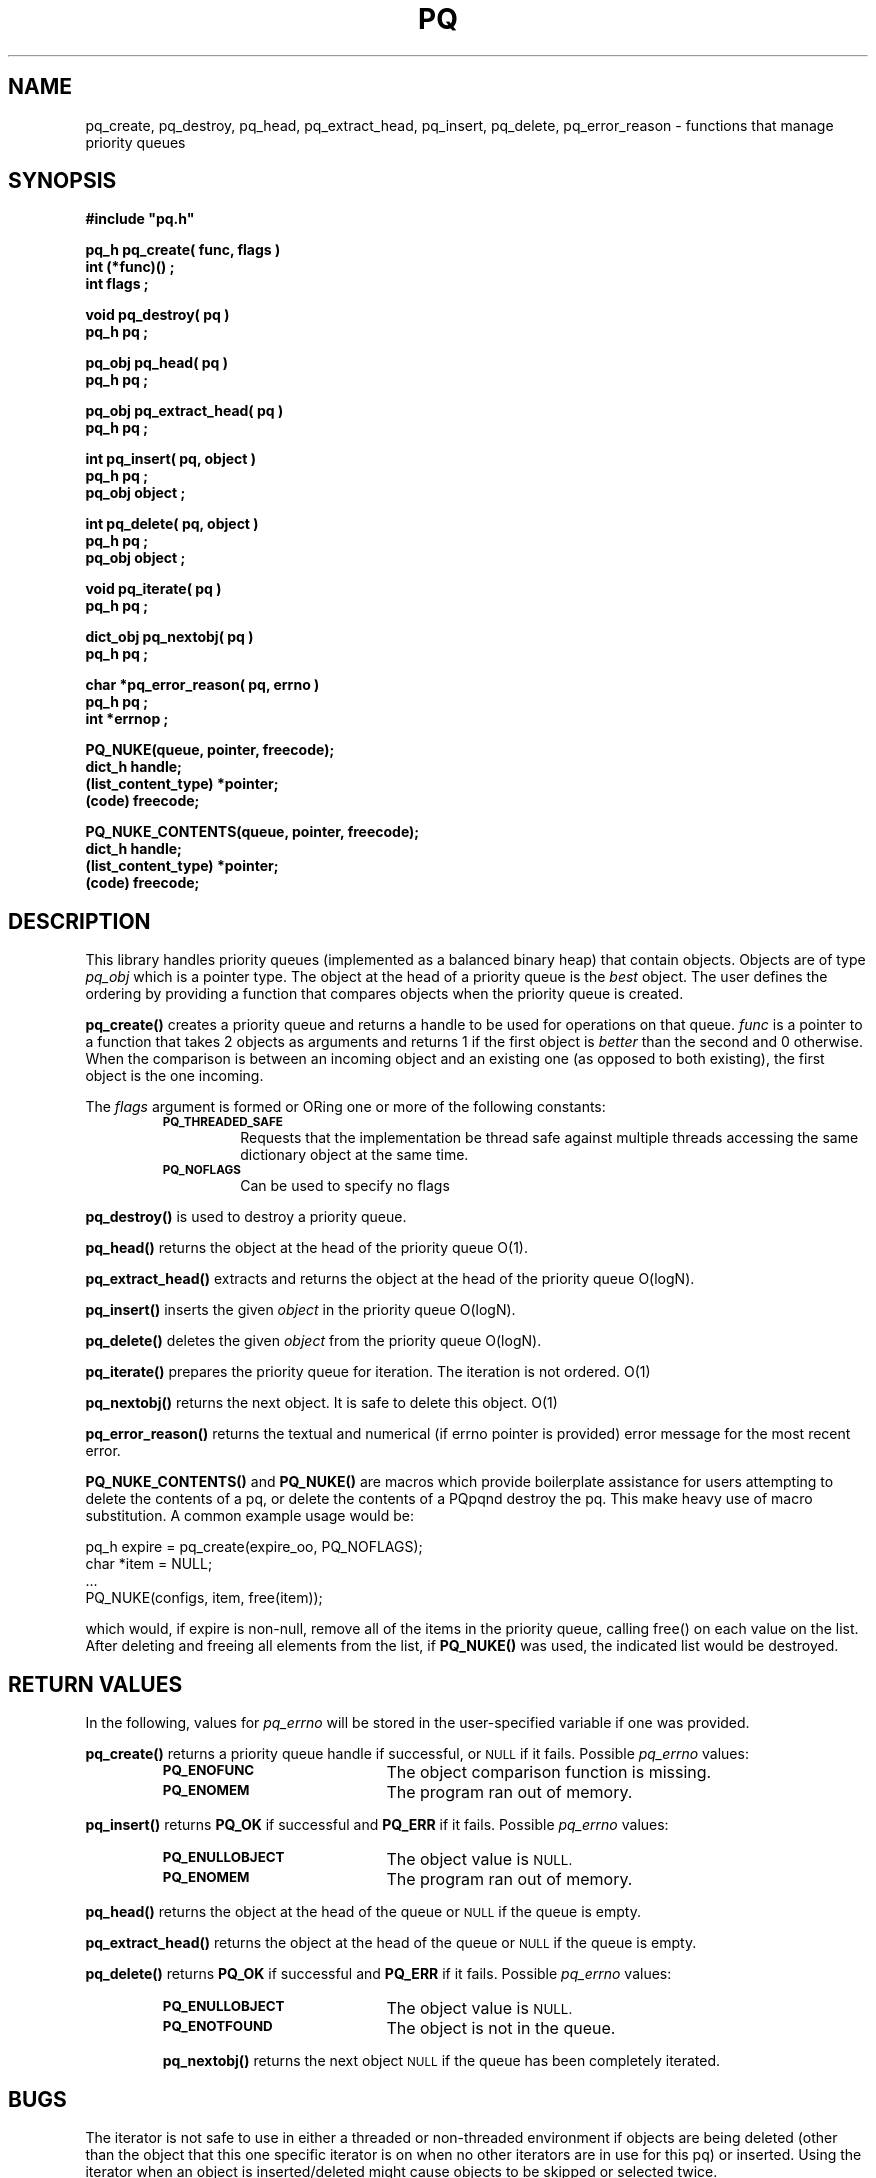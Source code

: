 .\"(c) Copyright 1993 by Panagiotis Tsirigotis
.\"All rights reserved.  The file named COPYRIGHT specifies the terms
.\"and conditions for redistribution.
.\"
.\" $Id: pq.3,v 1.4 2003/11/07 15:31:21 jtt Exp $
.TH PQ 3PT "22 December 1991"
.SH NAME
pq_create, pq_destroy, pq_head, pq_extract_head, pq_insert, pq_delete, pq_error_reason - functions that manage priority queues
.SH SYNOPSIS
.LP
.nf
.ft B
#include "pq.h"
.LP
.ft B
pq_h pq_create( func, flags )
int (*func)() ;
int flags ;
.LP
.ft B
void pq_destroy( pq )
pq_h pq ;
.LP
.ft B
pq_obj pq_head( pq )
pq_h pq ;
.LP
.ft B
pq_obj pq_extract_head( pq )
pq_h pq ;
.LP
.ft B
int pq_insert( pq, object )
pq_h pq ;
pq_obj object ;
.LP
.ft B
int pq_delete( pq, object )
pq_h pq ;
pq_obj object ;
.LP
.ft B
void pq_iterate( pq )
pq_h pq ;
.LP
.ft B
dict_obj pq_nextobj( pq )
pq_h pq ;
.LP
.ft B
char *pq_error_reason( pq, errno )
pq_h pq ;
int *errnop ;
.LP
.ft B
PQ_NUKE(queue, pointer, freecode);
dict_h handle;
(list_content_type) *pointer;
(code) freecode;
.LP
.ft B
PQ_NUKE_CONTENTS(queue, pointer, freecode);
dict_h handle;
(list_content_type) *pointer;
(code) freecode;
.SH DESCRIPTION
.LP
This library handles priority queues (implemented as a balanced binary
heap) that contain objects. Objects are of type
.I pq_obj
which is a pointer type.
The object at the head of a priority queue is the
.I best
object. The
user defines the ordering by providing a function that compares objects
when the priority queue is created.
.LP
.B pq_create()
creates a priority queue and returns a handle to be used for operations
on that queue. \fIfunc\fR is a pointer to a function that takes 2 objects
as arguments and returns 1 if the first object is
.I "better"
than the second and 0 otherwise. When the comparison is between an incoming
object and an existing one (as opposed to both existing), the first object
is the one incoming.
.LP
The \fIflags\fR argument is formed or ORing one or more of the following constants:
.RS
.TP
.SB PQ_THREADED_SAFE
Requests that the implementation be thread safe against multiple
threads accessing the same dictionary object at the same time.
.TP
.SB PQ_NOFLAGS
Can be used to specify no flags
.RE
.LP
.B pq_destroy()
is used to destroy a priority queue.
.LP
.B pq_head()
returns the object at the head of the priority queue O(1).
.LP
.B pq_extract_head()
extracts and returns the object at the head of the priority queue O(logN).
.LP
.B pq_insert()
inserts the given \fIobject\fR in the priority queue O(logN).
.LP
.B pq_delete()
deletes the given \fIobject\fR from the priority queue O(logN).
.LP
.B pq_iterate()
prepares the priority queue for iteration.  The iteration is not ordered. O(1)
.LP
.B pq_nextobj()
returns the next object.  It is safe to delete this object. O(1)
.LP
.B pq_error_reason()
returns the textual and numerical (if errno pointer is provided) error
message for the most recent error.
.LP
.B PQ_NUKE_CONTENTS()
and
.B PQ_NUKE()
are macros which provide boilerplate assistance for users attempting
to delete the contents of a pq, or delete the contents of a PQpqnd
destroy the pq.  This make heavy use of macro substitution.  A common
example usage would be:
.PP
.nf
  pq_h expire = pq_create(expire_oo, PQ_NOFLAGS);
  char *item = NULL;
  ...
  PQ_NUKE(configs, item, free(item));
.fi
.PP
which would, if expire is non-null, remove all of the items in the
priority queue, calling free() on each value on the list.  After
deleting and freeing all elements from the list, if
.B PQ_NUKE()
was used, the indicated list would be destroyed.
.SH "RETURN VALUES"
.LP
In the following, values for \fIpq_errno\fR will be stored in the
user-specified variable if one was provided.
.LP
.B pq_create()
returns a priority queue handle if successful, or
.SM NULL
if it fails.
Possible \fIpq_errno\fR values:
.RS
.TP 20
.SB PQ_ENOFUNC
The object comparison function is missing.
.TP
.SB PQ_ENOMEM
The program ran out of memory.
.RE
.LP
.B pq_insert()
returns \fBPQ_OK\fR if successful and \fBPQ_ERR\fR if it fails.
Possible \fIpq_errno\fR values:
.RS
.TP 20
.SB PQ_ENULLOBJECT
The object value is
.SM NULL.
.TP
.SB PQ_ENOMEM
The program ran out of memory.
.RE
.LP
.B pq_head()
returns the object at the head of the queue or
.SM NULL
if the queue is empty.
.LP
.B pq_extract_head()
returns the object at the head of the queue or
.SM NULL
if the queue is empty.
.LP
.B pq_delete()
returns \fBPQ_OK\fR if successful and \fBPQ_ERR\fR if it fails.
Possible \fIpq_errno\fR values:
.RS
.TP 20
.SB PQ_ENULLOBJECT
The object value is
.SM NULL.
.TP
.SB PQ_ENOTFOUND
The object is not in the queue.
.LP
.B pq_nextobj()
returns the next object
.SM NULL
if the queue has been completely iterated.
.SH BUGS
.LP
The iterator is not safe to use in either a threaded or non-threaded
environment if objects are being deleted (other than the object that
this one specific iterator is on when no other iterators are in use
for this pq) or inserted.  Using the iterator when an object is
inserted/deleted might cause objects to be skipped or selected twice.
